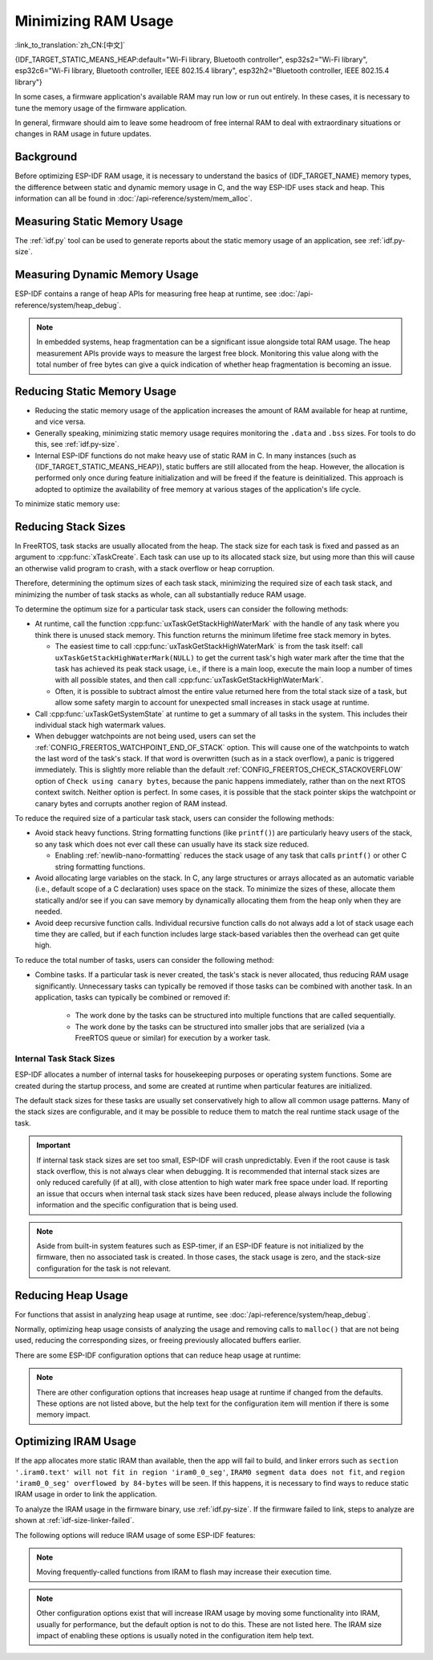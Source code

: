 Minimizing RAM Usage
====================

:link_to_translation:`zh_CN:[中文]`

{IDF_TARGET_STATIC_MEANS_HEAP:default="Wi-Fi library, Bluetooth controller", esp32s2="Wi-Fi library", esp32c6="Wi-Fi library, Bluetooth controller, IEEE 802.15.4 library", esp32h2="Bluetooth controller, IEEE 802.15.4 library"}

In some cases, a firmware application's available RAM may run low or run out entirely. In these cases, it is necessary to tune the memory usage of the firmware application.

In general, firmware should aim to leave some headroom of free internal RAM to deal with extraordinary situations or changes in RAM usage in future updates.

Background
----------

Before optimizing ESP-IDF RAM usage, it is necessary to understand the basics of {IDF_TARGET_NAME} memory types, the difference between static and dynamic memory usage in C, and the way ESP-IDF uses stack and heap. This information can all be found in :doc:`/api-reference/system/mem_alloc`.

Measuring Static Memory Usage
-----------------------------

The :ref:`idf.py` tool can be used to generate reports about the static memory usage of an application, see :ref:`idf.py-size`.

Measuring Dynamic Memory Usage
------------------------------

ESP-IDF contains a range of heap APIs for measuring free heap at runtime, see :doc:`/api-reference/system/heap_debug`.

.. note::

   In embedded systems, heap fragmentation can be a significant issue alongside total RAM usage. The heap measurement APIs provide ways to measure the largest free block. Monitoring this value along with the total number of free bytes can give a quick indication of whether heap fragmentation is becoming an issue.

Reducing Static Memory Usage
----------------------------

- Reducing the static memory usage of the application increases the amount of RAM available for heap at runtime, and vice versa.
- Generally speaking, minimizing static memory usage requires monitoring the ``.data`` and ``.bss`` sizes. For tools to do this, see :ref:`idf.py-size`.
- Internal ESP-IDF functions do not make heavy use of static RAM in C. In many instances (such as {IDF_TARGET_STATIC_MEANS_HEAP}), static buffers are still allocated from the heap. However, the allocation is performed only once during feature initialization and will be freed if the feature is deinitialized. This approach is adopted to optimize the availability of free memory at various stages of the application's life cycle.

To minimize static memory use:

.. list::

   - Constant data can be stored in flash memory instead of RAM, thus it is recommended to declare structures, buffers, or other variables as ``const``. This approach may require modifying firmware functions to accept ``const *`` arguments instead of mutable pointer arguments. These changes can also help reduce the stack usage of certain functions.
   :SOC_BT_SUPPORTED: - If using Bluedroid, setting the option :ref:`CONFIG_BT_BLE_DYNAMIC_ENV_MEMORY` will cause Bluedroid to allocate memory on initialization and free it on deinitialization. This does not necessarily reduce the peak memory usage, but changes it from static memory usage to runtime memory usage.
   - If using OpenThread, enabling the option :ref:`CONFIG_OPENTHREAD_PLATFORM_MSGPOOL_MANAGEMENT` will cause OpenThread to allocate message pool buffers from PSRAM, which will reduce static memory use.

.. _optimize-stack-sizes:

Reducing Stack Sizes
--------------------

In FreeRTOS, task stacks are usually allocated from the heap. The stack size for each task is fixed and passed as an argument to :cpp:func:`xTaskCreate`. Each task can use up to its allocated stack size, but using more than this will cause an otherwise valid program to crash, with a stack overflow or heap corruption.

Therefore, determining the optimum sizes of each task stack, minimizing the required size of each task stack, and minimizing the number of task stacks as whole, can all substantially reduce RAM usage.

To determine the optimum size for a particular task stack, users can consider the following methods:

- At runtime, call the function :cpp:func:`uxTaskGetStackHighWaterMark` with the handle of any task where you think there is unused stack memory. This function returns the minimum lifetime free stack memory in bytes.

  - The easiest time to call :cpp:func:`uxTaskGetStackHighWaterMark` is from the task itself: call ``uxTaskGetStackHighWaterMark(NULL)`` to get the current task's high water mark after the time that the task has achieved its peak stack usage, i.e., if there is a main loop, execute the main loop a number of times with all possible states, and then call :cpp:func:`uxTaskGetStackHighWaterMark`.
  - Often, it is possible to subtract almost the entire value returned here from the total stack size of a task, but allow some safety margin to account for unexpected small increases in stack usage at runtime.

- Call :cpp:func:`uxTaskGetSystemState` at runtime to get a summary of all tasks in the system. This includes their individual stack high watermark values.
- When debugger watchpoints are not being used, users can set the :ref:`CONFIG_FREERTOS_WATCHPOINT_END_OF_STACK` option. This will cause one of the watchpoints to watch the last word of the task's stack. If that word is overwritten (such as in a stack overflow), a panic is triggered immediately. This is slightly more reliable than the default :ref:`CONFIG_FREERTOS_CHECK_STACKOVERFLOW` option of ``Check using canary bytes``, because the panic happens immediately, rather than on the next RTOS context switch. Neither option is perfect. In some cases, it is possible that the stack pointer skips the watchpoint or canary bytes and corrupts another region of RAM instead.

To reduce the required size of a particular task stack, users can consider the following methods:

- Avoid stack heavy functions. String formatting functions (like ``printf()``) are particularly heavy users of the stack, so any task which does not ever call these can usually have its stack size reduced.

  - Enabling :ref:`newlib-nano-formatting` reduces the stack usage of any task that calls ``printf()`` or other C string formatting functions.

- Avoid allocating large variables on the stack. In C, any large structures or arrays allocated as an automatic variable (i.e., default scope of a C declaration) uses space on the stack. To minimize the sizes of these, allocate them statically and/or see if you can save memory by dynamically allocating them from the heap only when they are needed.
- Avoid deep recursive function calls. Individual recursive function calls do not always add a lot of stack usage each time they are called, but if each function includes large stack-based variables then the overhead can get quite high.

To reduce the total number of tasks, users can consider the following method:

- Combine tasks. If a particular task is never created, the task's stack is never allocated, thus reducing RAM usage significantly. Unnecessary tasks can typically be removed if those tasks can be combined with another task. In an application, tasks can typically be combined or removed if:

   - The work done by the tasks can be structured into multiple functions that are called sequentially.
   - The work done by the tasks can be structured into smaller jobs that are serialized (via a FreeRTOS queue or similar) for execution by a worker task.

Internal Task Stack Sizes
^^^^^^^^^^^^^^^^^^^^^^^^^

ESP-IDF allocates a number of internal tasks for housekeeping purposes or operating system functions. Some are created during the startup process, and some are created at runtime when particular features are initialized.

The default stack sizes for these tasks are usually set conservatively high to allow all common usage patterns. Many of the stack sizes are configurable, and it may be possible to reduce them to match the real runtime stack usage of the task.

.. important::

   If internal task stack sizes are set too small, ESP-IDF will crash unpredictably. Even if the root cause is task stack overflow, this is not always clear when debugging. It is recommended that internal stack sizes are only reduced carefully (if at all), with close attention to high water mark free space under load. If reporting an issue that occurs when internal task stack sizes have been reduced, please always include the following information and the specific configuration that is being used.

.. list::

   - :ref:`app-main-task` has stack size :ref:`CONFIG_ESP_MAIN_TASK_STACK_SIZE`.
   - :doc:`/api-reference/system/esp_timer` system task which executes callbacks has stack size :ref:`CONFIG_ESP_TIMER_TASK_STACK_SIZE`.
   - FreeRTOS Timer Task to handle FreeRTOS timer callbacks has stack size :ref:`CONFIG_FREERTOS_TIMER_TASK_STACK_DEPTH`.
   - :doc:`/api-reference/system/esp_event` system task to execute callbacks for the default system event loop has stack size :ref:`CONFIG_ESP_SYSTEM_EVENT_TASK_STACK_SIZE`.
   - :doc:`/api-guides/lwip` TCP/IP task has stack size :ref:`CONFIG_LWIP_TCPIP_TASK_STACK_SIZE`.
   :SOC_BT_SUPPORTED: - :doc:`/api-reference/bluetooth/index` have task stack sizes :ref:`CONFIG_BT_BTC_TASK_STACK_SIZE`, :ref:`CONFIG_BT_BTU_TASK_STACK_SIZE`.
   :SOC_BT_SUPPORTED: - :doc:`/api-reference/bluetooth/nimble/index` has task stack size :ref:`CONFIG_BT_NIMBLE_HOST_TASK_STACK_SIZE`.
   - The Ethernet driver creates a task for the MAC to receive Ethernet frames. If using the default config ``ETH_MAC_DEFAULT_CONFIG`` then the task stack size is 4 KB. This setting can be changed by passing a custom :cpp:class:`eth_mac_config_t` struct when initializing the Ethernet MAC.
   - FreeRTOS idle task stack size is configured by :ref:`CONFIG_FREERTOS_IDLE_TASK_STACKSIZE`.
   - If using the :doc:`/api-reference/protocols/mqtt` component, it creates a task with stack size configured by :ref:`CONFIG_MQTT_TASK_STACK_SIZE`. MQTT stack size can also be configured using ``task_stack`` field of :cpp:class:`esp_mqtt_client_config_t`.
   - To see how to optimize RAM usage when using ``mDNS``, please check `Minimizing RAM Usage <https://docs.espressif.com/projects/esp-protocols/mdns/docs/latest/en/index.html#minimizing-ram-usage>`__.

.. note::

   Aside from built-in system features such as ESP-timer, if an ESP-IDF feature is not initialized by the firmware, then no associated task is created. In those cases, the stack usage is zero, and the stack-size configuration for the task is not relevant.

Reducing Heap Usage
-------------------

For functions that assist in analyzing heap usage at runtime, see :doc:`/api-reference/system/heap_debug`.

Normally, optimizing heap usage consists of analyzing the usage and removing calls to ``malloc()`` that are not being used, reducing the corresponding sizes, or freeing previously allocated buffers earlier.

There are some ESP-IDF configuration options that can reduce heap usage at runtime:

.. list::

   - lwIP documentation has a section to configure :ref:`lwip-ram-usage`.
   :SOC_WIFI_SUPPORTED: - :ref:`wifi-buffer-usage` describes options to either reduce the number of static buffers or reduce the maximum number of dynamic buffers in use, so as to minimize memory usage at a possible cost of performance. Note that static Wi-Fi buffers are still allocated from the heap when Wi-Fi is initialized, and will be freed if Wi-Fi is deinitialized.
   :esp32: - The Ethernet driver allocates DMA buffers for the internal Ethernet MAC when it is initialized - configuration options are :ref:`CONFIG_ETH_DMA_BUFFER_SIZE`, :ref:`CONFIG_ETH_DMA_RX_BUFFER_NUM`, :ref:`CONFIG_ETH_DMA_TX_BUFFER_NUM`.
   - Several Mbed TLS configuration options can be used to reduce heap memory usage. See the :ref:`reducing_ram_usage_mbedtls` docs for details.
   :esp32: - In single-core mode only, it is possible to use IRAM as byte-accessible memory added to the regular heap by enabling :ref:`CONFIG_ESP32_IRAM_AS_8BIT_ACCESSIBLE_MEMORY`. Note that this option carries a performance penalty, and the risk of security issues caused by executable data. If this option is enabled, then it is possible to set other options to prefer certain buffers allocated from this memory: :ref:`CONFIG_MBEDTLS_MEM_ALLOC_MODE`, :ref:`NimBLE <CONFIG_BT_NIMBLE_MEM_ALLOC_MODE>`.
   :esp32: - Reduce :ref:`CONFIG_BTDM_CTRL_BLE_MAX_CONN` if using Bluetooth LE.
   :esp32: - Reduce :ref:`CONFIG_BTDM_CTRL_BR_EDR_MAX_ACL_CONN` if using Bluetooth Classic.

.. note::

   There are other configuration options that increases heap usage at runtime if changed from the defaults. These options are not listed above, but the help text for the configuration item will mention if there is some memory impact.

.. _optimize-iram-usage:

Optimizing IRAM Usage
---------------------

.. only:: not esp32

   The available DRAM at runtime for heap usage is also reduced by the static IRAM usage. Therefore, one way to increase available DRAM is to reduce IRAM usage.

If the app allocates more static IRAM than available, then the app will fail to build, and linker errors such as ``section '.iram0.text' will not fit in region 'iram0_0_seg'``, ``IRAM0 segment data does not fit``, and ``region 'iram0_0_seg' overflowed by 84-bytes`` will be seen. If this happens, it is necessary to find ways to reduce static IRAM usage in order to link the application.

To analyze the IRAM usage in the firmware binary, use :ref:`idf.py-size`. If the firmware failed to link, steps to analyze are shown at :ref:`idf-size-linker-failed`.

The following options will reduce IRAM usage of some ESP-IDF features:

.. list::

    - Enable :ref:`CONFIG_FREERTOS_PLACE_FUNCTIONS_INTO_FLASH`. Provided these functions are not incorrectly used from ISRs, this option is safe to enable in all configurations.
    - Enable :ref:`CONFIG_RINGBUF_PLACE_FUNCTIONS_INTO_FLASH`. Provided these functions are not incorrectly used from ISRs, this option is safe to enable in all configurations.
    - Enable :ref:`CONFIG_RINGBUF_PLACE_ISR_FUNCTIONS_INTO_FLASH`. This option is not safe to use if the ISR ringbuf functions are used from an IRAM interrupt context, e.g., if :ref:`CONFIG_UART_ISR_IN_IRAM` is enabled. For the ESP-IDF drivers where this is the case, you can get an error at run-time when installing the driver in question.
    :SOC_WIFI_SUPPORTED: - Disabling Wi-Fi options :ref:`CONFIG_ESP_WIFI_IRAM_OPT` and/or :ref:`CONFIG_ESP_WIFI_RX_IRAM_OPT` options frees available IRAM at the cost of Wi-Fi performance.
    :CONFIG_ESP_ROM_HAS_SPI_FLASH: - Enabling :ref:`CONFIG_SPI_FLASH_ROM_IMPL` frees some IRAM but means that esp_flash bugfixes and new flash chip support are not available, see :doc:`/api-reference/peripherals/spi_flash/spi_flash_idf_vs_rom` for details.
    :esp32: - Disabling :ref:`CONFIG_SPI_FLASH_ROM_DRIVER_PATCH` frees some IRAM but is only available in some flash configurations, see the configuration item help text.
    :esp32: - If the application uses PSRAM and is based on ESP32 rev. 3 (ECO3), setting :ref:`CONFIG_ESP32_REV_MIN` to ``3`` disables PSRAM bug workarounds, saving 10 KB or more of IRAM.
    - Disabling :ref:`CONFIG_ESP_EVENT_POST_FROM_IRAM_ISR` prevents posting ``esp_event`` events from :ref:`iram-safe-interrupt-handlers` but saves some IRAM.
    :SOC_GPSPI_SUPPORTED: - Disabling :ref:`CONFIG_SPI_MASTER_ISR_IN_IRAM` prevents spi_master interrupts from being serviced while writing to flash, and may otherwise reduce spi_master performance, but saves some IRAM.
    :SOC_GPSPI_SUPPORTED: - Disabling :ref:`CONFIG_SPI_SLAVE_ISR_IN_IRAM` prevents spi_slave interrupts from being serviced while writing to flash, which saves some IRAM.
    - Setting :ref:`CONFIG_HAL_DEFAULT_ASSERTION_LEVEL` to disable assertion for HAL component saves some IRAM, especially for HAL code who calls ``HAL_ASSERT`` a lot and resides in IRAM.
    - Refer to the sdkconfig menu ``Auto-detect Flash chips``, and you can disable flash drivers which you do not need to save some IRAM.
    :SOC_GPSPI_SUPPORTED: - Enable :ref:`CONFIG_HEAP_PLACE_FUNCTION_INTO_FLASH`. Provided that :ref:`CONFIG_SPI_MASTER_ISR_IN_IRAM` is not enabled and the heap functions are not incorrectly used from ISRs, this option is safe to enable in all configurations.
    :esp32c2: - Enable :ref:`CONFIG_BT_RELEASE_IRAM`. Release BT text section and merge BT data, bss & text into a large free heap region when ``esp_bt_mem_release`` is called. This makes Bluetooth unavailable until the next restart, but saving ~22 KB or more of IRAM.

.. only:: esp32

   Using SRAM1 for IRAM
   ^^^^^^^^^^^^^^^^^^^^

   The SRAM1 memory area is normally used for DRAM, but it is possible to use parts of it for IRAM with :ref:`CONFIG_ESP_SYSTEM_ESP32_SRAM1_REGION_AS_IRAM`. This memory would previously be reserved for DRAM data usage (e.g., ``.bss``) by the software bootloader and later added to the heap. After this option was introduced, the bootloader DRAM size was reduced to a value closer to what it normally actually needs.

   To use this option, ESP-IDF should be able to recognize that the new SRAM1 area is also a valid load address for an image segment. If the software bootloader was compiled before this option existed, then the bootloader will not be able to load the app that has code placed in this new extended IRAM area. This would typically happen if you are doing an OTA update, where only the app would be updated.

   If the IRAM section were to be placed in an invalid area, then this would be detected during the bootup process, and result in a failed boot:

   .. code-block:: text

      E (204) esp_image: Segment 5 0x400845f8-0x400a126c invalid: bad load address range

   .. warning::

      Apps compiled with :ref:`CONFIG_ESP_SYSTEM_ESP32_SRAM1_REGION_AS_IRAM` may fail to boot, if used together with a software bootloader that was compiled before this config option was introduced. If you are using an older bootloader and updating over OTA, please test carefully before pushing any updates.

   Any memory that ends up unused for static IRAM will be added to the heap.


.. only:: esp32c3

    Flash Suspend Feature
    ^^^^^^^^^^^^^^^^^^^^^

    When using SPI flash driver API and other APIs based on the former (NVS, Partition APIs, etc.), the Cache will be disabled. During this period, any code executed must reside in internal RAM, see :ref:`concurrency-constraints-flash`. Hence, interrupt handlers that are not in internal RAM will not be executed.

    To achieve this, ESP-IDF drivers usually have the following two options:

    - Place the driver's internal ISR handler in the internal RAM.
    - Place some control functions in the internal RAM.

    User ISR callbacks and involved variables have to be in internal RAM if they are also used in interrupt contexts.

    Placing additional code into IRAM will exacerbate IRAM usage. For this reason, there is :ref:`CONFIG_SPI_FLASH_AUTO_SUSPEND`, which can alleviate the aforementioned kinds of IRAM usage. By enabling this feature, the Cache will not be disabled when SPI flash driver APIs and SPI flash driver-based APIs are used. Therefore, code and data in flash can be executed or accessed normally, but with some minor delay. See :ref:`auto-suspend` for more details about this feature.

    Regarding the flash suspend feature usage, and corresponding response time delay, please also see this example :example:`system/flash_suspend`.


.. only:: esp32

    Putting C Library in Flash
    ^^^^^^^^^^^^^^^^^^^^^^^^^^

    When compiling for ESP32 revisions older than ECO3 (:ref:`CONFIG_ESP32_REV_MIN`), the PSRAM Cache bug workaround (:ref:`CONFIG_SPIRAM_CACHE_WORKAROUND`) option is enabled, and the C library functions normally located in ROM are recompiled with the workaround and placed into IRAM instead. For most applications, it is safe to move many of the C library functions into flash, reclaiming some IRAM. Corresponding options include:

    .. list::

        - :ref:`CONFIG_SPIRAM_CACHE_LIBJMP_IN_IRAM`: affects the functions ``longjmp`` and ``setjump``.
        - :ref:`CONFIG_SPIRAM_CACHE_LIBMATH_IN_IRAM`: affects the functions ``abs``, ``div``, ``labs``, ``ldiv``, ``quorem``, ``fpclassify`` and ``nan``.
        - :ref:`CONFIG_SPIRAM_CACHE_LIBNUMPARSER_IN_IRAM`: affects the functions ``utoa``, ``itoa``, ``atoi``, ``atol``, ``strtol``, and ``strtoul``.
        - :ref:`CONFIG_SPIRAM_CACHE_LIBIO_IN_IRAM`: affects the functions ``wcrtomb``, ``fvwrite``, ``wbuf``, ``wsetup``, ``fputwc``, ``wctomb_r``, ``ungetc``, ``makebuf``, ``fflush``, ``refill``, and ``sccl``.
        - :ref:`CONFIG_SPIRAM_CACHE_LIBTIME_IN_IRAM`: affects the functions ``asctime``, ``asctime_r``, ``ctime``, ``ctime_r``, ``lcltime``, ``lcltime_r``, ``gmtime``, ``gmtime_r``, ``strftime``, ``mktime``, ``tzset_r``, ``tzset``, ``time``, ``gettzinfo``, ``systimes``, ``month_lengths``, ``timelocal``, ``tzvars``, ``tzlock``, ``tzcalc_limits``, and ``strptime``.
        - :ref:`CONFIG_SPIRAM_CACHE_LIBCHAR_IN_IRAM`: affects the functions ``ctype_``, ``toupper``, ``tolower``, ``toascii``, ``strupr``, ``bzero``, ``isalnum``, ``isalpha``, ``isascii``, ``isblank``, ``iscntrl``, ``isdigit``, ``isgraph``, ``islower``, ``isprint``, ``ispunct``, ``isspace``, and ``isupper``.
        - :ref:`CONFIG_SPIRAM_CACHE_LIBMEM_IN_IRAM`: affects the functions ``memccpy``, ``memchr``, ``memmove``, and ``memrchr``.
        - :ref:`CONFIG_SPIRAM_CACHE_LIBSTR_IN_IRAM`: affects the functions ``strcasecmp``, ``strcasestr``, ``strchr``, ``strcoll``, ``strcpy``, ``strcspn``, ``strdup``, ``strdup_r``, ``strlcat``, ``strlcpy``, ``strlen``, ``strlwr``, ``strncasecmp``, ``strncat``, ``strncmp``, ``strncpy``, ``strndup``, ``strndup_r``, ``strrchr``, ``strsep``, ``strspn``, ``strstr``, ``strtok_r, and ``strupr``.
        - :ref:`CONFIG_SPIRAM_CACHE_LIBRAND_IN_IRAM`: affects the functions ``srand``, ``rand``, and ``rand_r``.
        - :ref:`CONFIG_SPIRAM_CACHE_LIBENV_IN_IRAM`: affects the functions ``environ``, ``envlock``, and ``getenv_r``.
        - :ref:`CONFIG_SPIRAM_CACHE_LIBFILE_IN_IRAM`: affects the functions ``lock``, ``isatty``, ``fclose``, ``open``, ``close``, ``creat``, ``read``, ``rshift``, ``sbrk``, ``stdio``, ``syssbrk``, ``sysclose``, ``sysopen``, ``creat``, ``sysread``, ``syswrite``, ``impure``, ``fwalk``, and ``findfp``.
        - :ref:`CONFIG_SPIRAM_CACHE_LIBMISC_IN_IRAM`: affects the functions ``raise`` and ``system``.

    The exact amount of IRAM saved will depend on how much C library code is actually used by the application. In addition, the following options may be used to move more of the C library code into flash, however note that this may result in reduced performance. Be careful not to use the C library function allocated with :c:macro:`ESP_INTR_FLAG_IRAM` flag from interrupts when cache is disabled, refer to :ref:`iram-safe-interrupt-handlers` for more details. For these reasons, the functions ``itoa``, ``memcmp``, ``memcpy``, ``memset``, ``strcat``, ``strcmp``, and ``strlen`` are always put in IRAM.

.. note::

    Moving frequently-called functions from IRAM to flash may increase their execution time.

.. note::

    Other configuration options exist that will increase IRAM usage by moving some functionality into IRAM, usually for performance, but the default option is not to do this. These are not listed here. The IRAM size impact of enabling these options is usually noted in the configuration item help text.


.. only:: esp32s2 or esp32s3 or esp32p4

   Change cache size
   ^^^^^^^^^^^^^^^^^

   The {IDF_TARGET_NAME} RAM memory available size is dependent on the size of cache. Decreasing the cache size in the Kconfig options listed below will result in increasing the available RAM.

   .. list::

      :esp32s2: - :ref:`CONFIG_ESP32S2_INSTRUCTION_CACHE_SIZE`
      :esp32s2: - :ref:`CONFIG_ESP32S2_DATA_CACHE_SIZE`
      :esp32s3: - :ref:`CONFIG_ESP32S3_INSTRUCTION_CACHE_SIZE`
      :esp32s3: - :ref:`CONFIG_ESP32S3_DATA_CACHE_SIZE`
      :esp32p4: - :ref:`CONFIG_CACHE_L2_CACHE_SIZE`
